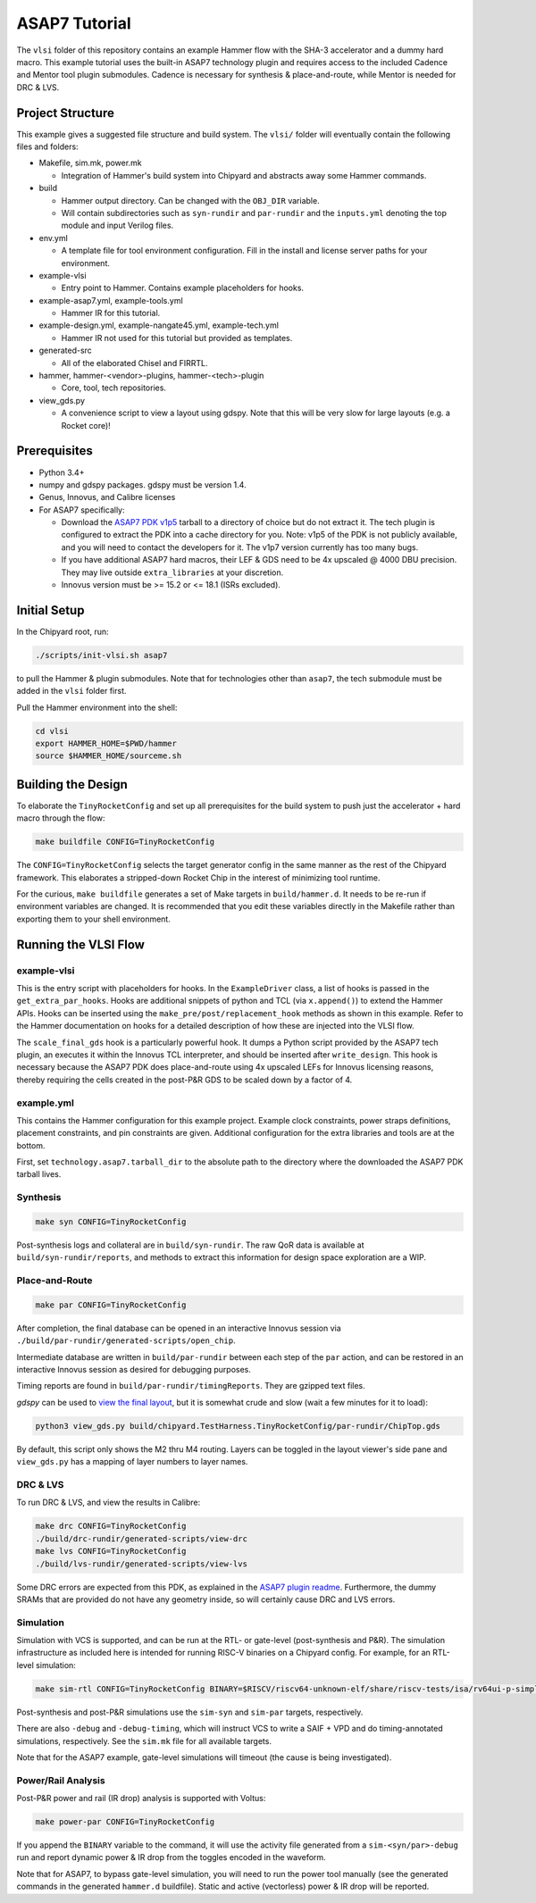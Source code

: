.. _tutorial:

ASAP7 Tutorial
==============
The ``vlsi`` folder of this repository contains an example Hammer flow with the SHA-3 accelerator and a dummy hard macro. This example tutorial uses the built-in ASAP7 technology plugin and requires access to the included Cadence and Mentor tool plugin submodules. Cadence is necessary for synthesis & place-and-route, while Mentor is needed for DRC & LVS.

Project Structure
-----------------

This example gives a suggested file structure and build system. The ``vlsi/`` folder will eventually contain the following files and folders:

* Makefile, sim.mk, power.mk

  * Integration of Hammer's build system into Chipyard and abstracts away some Hammer commands.

* build

  * Hammer output directory. Can be changed with the ``OBJ_DIR`` variable.
  * Will contain subdirectories such as ``syn-rundir`` and ``par-rundir`` and the ``inputs.yml`` denoting the top module and input Verilog files.

* env.yml

  * A template file for tool environment configuration. Fill in the install and license server paths for your environment.

* example-vlsi

  * Entry point to Hammer. Contains example placeholders for hooks.

* example-asap7.yml, example-tools.yml

  * Hammer IR for this tutorial.

* example-design.yml, example-nangate45.yml, example-tech.yml

  * Hammer IR not used for this tutorial but provided as templates.

* generated-src

  * All of the elaborated Chisel and FIRRTL.

* hammer, hammer-<vendor>-plugins, hammer-<tech>-plugin

  * Core, tool, tech repositories.

* view_gds.py

  * A convenience script to view a layout using gdspy. Note that this will be very slow for large layouts (e.g. a Rocket core)!

Prerequisites
-------------

* Python 3.4+
* numpy and gdspy packages. gdspy must be version 1.4.
* Genus, Innovus, and Calibre licenses
* For ASAP7 specifically:

  * Download the `ASAP7 PDK v1p5 <http://asap.asu.edu/asap/>`__ tarball to a directory of choice but do not extract it. The tech plugin is configured to extract the PDK into a cache directory for you. Note: v1p5 of the PDK is not publicly available, and you will need to contact the developers for it. The v1p7 version currently has too many bugs.
  * If you have additional ASAP7 hard macros, their LEF & GDS need to be 4x upscaled @ 4000 DBU precision. They may live outside ``extra_libraries`` at your discretion.
  * Innovus version must be >= 15.2 or <= 18.1 (ISRs excluded).

Initial Setup
-------------
In the Chipyard root, run:

.. code-block:: shell

    ./scripts/init-vlsi.sh asap7
    
to pull the Hammer & plugin submodules. Note that for technologies other than ``asap7``, the tech submodule must be added in the ``vlsi`` folder first.

Pull the Hammer environment into the shell:

.. code-block:: shell

    cd vlsi
    export HAMMER_HOME=$PWD/hammer
    source $HAMMER_HOME/sourceme.sh

Building the Design
--------------------
To elaborate the ``TinyRocketConfig`` and set up all prerequisites for the build system to push just the accelerator + hard macro through the flow:

.. code-block:: shell

    make buildfile CONFIG=TinyRocketConfig

The ``CONFIG=TinyRocketConfig`` selects the target generator config in the same manner as the rest of the Chipyard framework. This elaborates a stripped-down Rocket Chip in the interest of minimizing tool runtime.

For the curious, ``make buildfile`` generates a set of Make targets in ``build/hammer.d``. It needs to be re-run if environment variables are changed. It is recommended that you edit these variables directly in the Makefile rather than exporting them to your shell environment.

Running the VLSI Flow
---------------------

example-vlsi
^^^^^^^^^^^^
This is the entry script with placeholders for hooks. In the ``ExampleDriver`` class, a list of hooks is passed in the ``get_extra_par_hooks``. Hooks are additional snippets of python and TCL (via ``x.append()``) to extend the Hammer APIs. Hooks can be inserted using the ``make_pre/post/replacement_hook`` methods as shown in this example. Refer to the Hammer documentation on hooks for a detailed description of how these are injected into the VLSI flow.

The ``scale_final_gds`` hook is a particularly powerful hook. It dumps a Python script provided by the ASAP7 tech plugin, an executes it within the Innovus TCL interpreter, and should be inserted after ``write_design``. This hook is necessary because the ASAP7 PDK does place-and-route using 4x upscaled LEFs for Innovus licensing reasons, thereby requiring the cells created in the post-P&R GDS to be scaled down by a factor of 4.

example.yml
^^^^^^^^^^^
This contains the Hammer configuration for this example project. Example clock constraints, power straps definitions, placement constraints, and pin constraints are given. Additional configuration for the extra libraries and tools are at the bottom.

First, set ``technology.asap7.tarball_dir`` to the absolute path to the directory where the downloaded the ASAP7 PDK tarball lives.

Synthesis
^^^^^^^^^
.. code-block:: shell

    make syn CONFIG=TinyRocketConfig

Post-synthesis logs and collateral are in ``build/syn-rundir``. The raw QoR data is available at ``build/syn-rundir/reports``, and methods to extract this information for design space exploration are a WIP.

Place-and-Route
^^^^^^^^^^^^^^^
.. code-block:: shell

    make par CONFIG=TinyRocketConfig

After completion, the final database can be opened in an interactive Innovus session via ``./build/par-rundir/generated-scripts/open_chip``.

Intermediate database are written in ``build/par-rundir`` between each step of the ``par`` action, and can be restored in an interactive Innovus session as desired for debugging purposes. 

Timing reports are found in ``build/par-rundir/timingReports``. They are gzipped text files.

`gdspy` can be used to `view the final layout <https://gdspy.readthedocs.io/en/stable/reference.html?highlight=scale#layoutviewer>`__, but it is somewhat crude and slow (wait a few minutes for it to load):

.. code-block:: shell

    python3 view_gds.py build/chipyard.TestHarness.TinyRocketConfig/par-rundir/ChipTop.gds

By default, this script only shows the M2 thru M4 routing. Layers can be toggled in the layout viewer's side pane and ``view_gds.py`` has a mapping of layer numbers to layer names.

DRC & LVS
^^^^^^^^^
To run DRC & LVS, and view the results in Calibre:

.. code-block:: shell

    make drc CONFIG=TinyRocketConfig
    ./build/drc-rundir/generated-scripts/view-drc
    make lvs CONFIG=TinyRocketConfig
    ./build/lvs-rundir/generated-scripts/view-lvs

Some DRC errors are expected from this PDK, as explained in the `ASAP7 plugin readme <https://github.com/ucb-bar/hammer/tree/master/src/hammer-vlsi/technology/asap7>`__.
Furthermore, the dummy SRAMs that are provided do not have any geometry inside, so will certainly cause DRC and LVS errors.

Simulation
^^^^^^^^^^
Simulation with VCS is supported, and can be run at the RTL- or gate-level (post-synthesis and P&R). The simulation infrastructure as included here is intended for running RISC-V binaries on a Chipyard config. For example, for an RTL-level simulation:

.. code-block:: shell

    make sim-rtl CONFIG=TinyRocketConfig BINARY=$RISCV/riscv64-unknown-elf/share/riscv-tests/isa/rv64ui-p-simple

Post-synthesis and post-P&R simulations use the ``sim-syn`` and ``sim-par`` targets, respectively.

There are also ``-debug`` and ``-debug-timing``, which will instruct VCS to write a SAIF + VPD and do timing-annotated simulations, respectively. See the ``sim.mk`` file for all available targets.

Note that for the ASAP7 example, gate-level simulations will timeout (the cause is being investigated).

Power/Rail Analysis
^^^^^^^^^^^^^^^^^^^
Post-P&R power and rail (IR drop) analysis is supported with Voltus:

.. code-block:: shell

    make power-par CONFIG=TinyRocketConfig

If you append the ``BINARY`` variable to the command, it will use the activity file generated from a ``sim-<syn/par>-debug`` run and report dynamic power & IR drop from the toggles encoded in the waveform.

Note that for ASAP7, to bypass gate-level simulation, you will need to run the power tool manually (see the generated commands in the generated ``hammer.d`` buildfile). Static and active (vectorless) power & IR drop will be reported.
